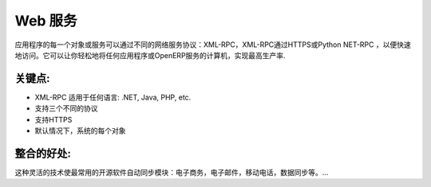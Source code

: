 .. i18n: Web Services
.. i18n: ============
..

Web 服务
============

.. i18n: Every object or service of the application is accessible through different
.. i18n: web-services standard: XML-RPC, XML-RPC over HTTPS or Python NET-RPC for faster
.. i18n: access. It lets you easily integrate any application or machine to the
.. i18n: OpenERP server for maximum productivity.
..

应用程序的每一个对象或服务可以通过不同的网络服务协议：XML-RPC，XML-RPC通过HTTPS或Python NET-RPC
，以便快速地访问。它可以让你轻松地将任何应用程序或OpenERP服务的计算机，实现最高生产率.

.. i18n: .. raw:: html
.. i18n:  
.. i18n:  <a target="_blank" href="../images/web_services_screenshot.png"><img src="../images_small/web_services_screenshot.png" class="screenshot" /></a>
..

.. raw:: html
 
 <a target="_blank" href="../images/web_services_screenshot.png"><img src="../images_small/web_services_screenshot.png" class="screenshot" /></a>

.. i18n: Key Points:
.. i18n: -----------
..

关键点:
-----------

.. i18n: * XML-RPC is accessible from any language: .NET, Java, PHP, etc.
.. i18n: * Three different protocols supported
.. i18n: * HTTPS support
.. i18n: * By default on every object of the system
..

* XML-RPC 适用于任何语言: .NET, Java, PHP, etc.
* 支持三个不同的协议
* 支持HTTPS
* 默认情况下，系统的每个对象

.. i18n: Integration benefits:
.. i18n: ---------------------
..

整合的好处:
---------------------

.. i18n: This flexible technology enables automatic synchronisation
.. i18n: modules for most common open source software: ecommerce, mail, mobile
.. i18n: phones, synchronisation of data, etc... 
..

这种灵活的技术使最常用的开源软件自动同步模块：电子商务，电子邮件，移动电话，数据同步等。... 
